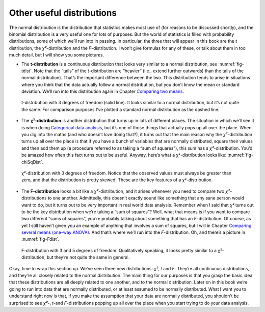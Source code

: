 .. sectionauthor:: `Danielle J. Navarro <https://djnavarro.net/>`_ and `David R. Foxcroft <https://www.davidfoxcroft.com/>`_

Other useful distributions
--------------------------

The normal distribution is the distribution that statistics makes most use of
(for reasons to be discussed shortly), and the binomial distribution is a very
useful one for lots of purposes. But the world of statistics is filled with
probability distributions, some of which we’ll run into in passing. In
particular, the three that will appear in this book are the *t* distribution,
the *χ²*-distribution and the *F*-distribution. I won’t give formulas for any
of these, or talk about them in too much detail, but I will show you some
pictures.

-  The **t-distribution** is a continuous distribution that looks very similar
   to a normal distribution, see :numref:`fig-tdist`. Note that the “tails” of
   the *t*-distribution are “heavier” (i.e., extend further outwards) than the
   tails of the normal distribution). That’s the important difference between
   the two. This distribution tends to arise in situations where you think that
   the data actually follow a normal distribution, but you don’t know the mean
   or standard deviation. We’ll run into this distribution again in Chapter 
   `Comparing two means <Ch11_tTest.html#comparing-two-means>`__.
   
.. ----------------------------------------------------------------------------

.. _fig-tDist:
.. figure:: ../_images/lsj_tDist.*
   :alt: t-distribution with df = 3 in comparison to a normal distribution

   t-distribution with 3 degrees of freedom (solid line). It looks similar to a
   normal distribution, but it’s not quite the same. For comparison purposes
   I’ve plotted a standard normal distribution as the dashed line.

.. ----------------------------------------------------------------------------

-  The **χ²-distribution** is another distribution that turns up in lots of
   different places. The situation in which we’ll see it is when doing
   `Categorical data analysis <Ch10_ChiSquare.html#categorical-data-analysis>`__,
   but it’s one of those things that actually pops up all over the place. When
   you dig into the maths (and who doesn’t love doing that?), it turns out that
   the main reason why the *χ²*-distribution turns up all over the place is
   that if you have a bunch of variables that are normally distributed, square
   their values and then add them up (a procedure referred to as taking a “sum
   of squares”), this sum has a *χ²*-distribution. You’d be amazed how often
   this fact turns out to be useful. Anyway, here’s what a χ²-distribution
   looks like: :numref:`fig-chiSqDist`.
   
.. ----------------------------------------------------------------------------

.. _fig-chiSqDist:
.. figure:: ../_images/lsj_chiSqDist.*
   :alt: χ²-distribution with with df = 3

   χ²-distribution with 3 degrees of freedom. Notice that the observed values
   must always be greater than zero, and that the distribution is pretty
   skewed. These are the key features of a χ²-distribution.

.. ----------------------------------------------------------------------------

-  The **F-distribution** looks a bit like a *χ²*-distribution, and it arises
   whenever you need to compare two *χ²*-distributions to one another. 
   Admittedly, this doesn’t exactly sound like something that any sane person
   would want to do, but it turns out to be very important in real world data
   analysis. Remember when I said that *χ²* turns out to be the key
   distribution when we’re taking a “sum of squares”? Well, what that means is
   if you want to compare two different “sums of squares”, you’re probably
   talking about something that has an *F*-distribution. Of course, as yet I
   still haven’t given you an example of anything that involves a sum of
   squares, but I will in Chapter `Comparing several means (one-way ANOVA)
   <Ch13_ANOVA.html#comparing-several-means-one-way-anova>`__. And that’s where
   we’ll run into the *F*-distribution. Oh, and there’s a picture in
   :numref:`fig-Fdist`.
   
.. ----------------------------------------------------------------------------

.. _fig-FDist:
.. figure:: ../_images/lsj_FDist.*
   :alt: F-distribution with df = 3 and df = 5

   F-distribution with 3 and 5 degrees of freedom. Qualitatively speaking, it
   looks pretty similar to a χ²-distribution, but they’re not quite the same in
   general.
   
.. ----------------------------------------------------------------------------

Okay, time to wrap this section up. We’ve seen three new distributions: *χ²*,
*t* and *F*. They’re all continuous distributions, and they’re all closely
related to the normal distribution. The main thing for our purposes is that you
grasp the basic idea that these distributions are all deeply related to one
another, and to the normal distribution. Later on in this book we’re going to
run into data that are normally distributed, or at least assumed to be normally
distributed. What I want you to understand right now is that, if you make the
assumption that your data are normally distributed, you shouldn’t be surprised
to see *χ²*-, *t*-and *F*-distributions popping up all over the place when you
start trying to do your data analysis.
